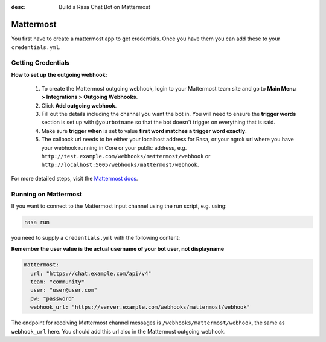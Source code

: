 :desc: Build a Rasa Chat Bot on Mattermost

.. _mattermost:

Mattermost
----------

.. edit-link::

You first have to create a mattermost app to get credentials.
Once you have them you can add these to your ``credentials.yml``.

Getting Credentials
^^^^^^^^^^^^^^^^^^^

**How to set up the outgoing webhook:**

   1. To create the Mattermost outgoing webhook, login to your Mattermost
      team site and go to **Main Menu > Integrations > Outgoing Webhooks**.
   2. Click **Add outgoing webhook**.
   3. Fill out the details including the channel you want the bot in.
      You will need to ensure the **trigger words** section is set up
      with ``@yourbotname`` so that the bot doesn't trigger on everything
      that is said.
   4. Make sure **trigger when** is set to value
      **first word matches a trigger word exactly**.
   5. The callback url needs to be either your localhost address for Rasa, or your ngrok url where you
      have your webhook running in Core or your public address, e.g.
      ``http://test.example.com/webhooks/mattermost/webhook`` or ``http://localhost:5005/webhooks/mattermost/webhook``.


For more detailed steps, visit the
`Mattermost docs <https://docs.mattermost.com/guides/developer.html>`_.

Running on Mattermost
^^^^^^^^^^^^^^^^^^^^^

If you want to connect to the Mattermost input channel using the
run script, e.g. using:

.. code-block:: bash

   rasa run

you need to supply a ``credentials.yml`` with the following content:

**Remember the user value is the actual username of your bot user, not displayname**


.. code-block:: yaml

   mattermost:
     url: "https://chat.example.com/api/v4"
     team: "community"
     user: "user@user.com"
     pw: "password"
     webhook_url: "https://server.example.com/webhooks/mattermost/webhook"

The endpoint for receiving Mattermost channel messages
is ``/webhooks/mattermost/webhook``, the same as ``webhook_url`` here. You should
add this url also in the Mattermost outgoing webhook.
